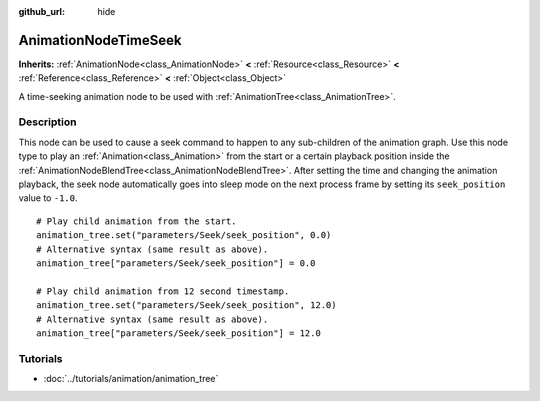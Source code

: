 :github_url: hide

.. Generated automatically by doc/tools/makerst.py in Godot's source tree.
.. DO NOT EDIT THIS FILE, but the AnimationNodeTimeSeek.xml source instead.
.. The source is found in doc/classes or modules/<name>/doc_classes.

.. _class_AnimationNodeTimeSeek:

AnimationNodeTimeSeek
=====================

**Inherits:** :ref:`AnimationNode<class_AnimationNode>` **<** :ref:`Resource<class_Resource>` **<** :ref:`Reference<class_Reference>` **<** :ref:`Object<class_Object>`

A time-seeking animation node to be used with :ref:`AnimationTree<class_AnimationTree>`.

Description
-----------

This node can be used to cause a seek command to happen to any sub-children of the animation graph. Use this node type to play an :ref:`Animation<class_Animation>` from the start or a certain playback position inside the :ref:`AnimationNodeBlendTree<class_AnimationNodeBlendTree>`. After setting the time and changing the animation playback, the seek node automatically goes into sleep mode on the next process frame by setting its ``seek_position`` value to ``-1.0``.

::

    # Play child animation from the start.
    animation_tree.set("parameters/Seek/seek_position", 0.0)
    # Alternative syntax (same result as above).
    animation_tree["parameters/Seek/seek_position"] = 0.0
    
    # Play child animation from 12 second timestamp.
    animation_tree.set("parameters/Seek/seek_position", 12.0)
    # Alternative syntax (same result as above).
    animation_tree["parameters/Seek/seek_position"] = 12.0

Tutorials
---------

- :doc:`../tutorials/animation/animation_tree`

.. |virtual| replace:: :abbr:`virtual (This method should typically be overridden by the user to have any effect.)`
.. |const| replace:: :abbr:`const (This method has no side effects. It doesn't modify any of the instance's member variables.)`
.. |vararg| replace:: :abbr:`vararg (This method accepts any number of arguments after the ones described here.)`
